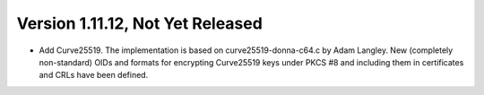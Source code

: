Version 1.11.12, Not Yet Released
^^^^^^^^^^^^^^^^^^^^^^^^^^^^^^^^^^^^^^^^

* Add Curve25519. The implementation is based on curve25519-donna-c64.c
  by Adam Langley. New (completely non-standard) OIDs and
  formats for encrypting Curve25519 keys under PKCS #8 and including
  them in certificates and CRLs have been defined.
